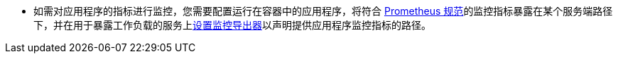 // :ks_include_id: 6c8ebb4ccf2948f99cfe15add7134ae5
* 如需对应用程序的指标进行监控，您需要配置运行在容器中的应用程序，将符合 link:https://prometheus.io/docs/instrumenting/clientlibs/[Prometheus 规范]的监控指标暴露在某个服务端路径下，并在用于暴露工作负载的服务上xref:05-cluster-management/06-application-workloads/04-services/07-edit-a-metrics-exporter.adoc[设置监控导出器]以声明提供应用程序监控指标的路径。
